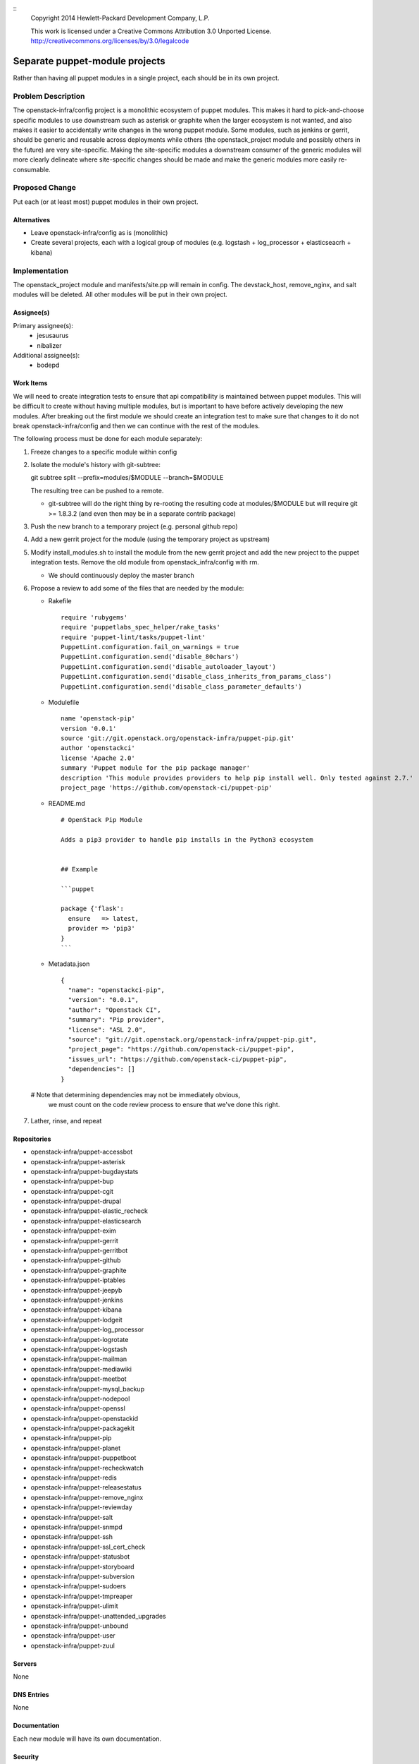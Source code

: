 ::
  Copyright 2014 Hewlett-Packard Development Company, L.P.

  This work is licensed under a Creative Commons Attribution 3.0
  Unported License.
  http://creativecommons.org/licenses/by/3.0/legalcode

===============================
Separate puppet-module projects
===============================

Rather than having all puppet modules in a single project, each should be in
its own project.

Problem Description
===================

The openstack-infra/config project is a monolithic ecosystem of puppet modules.
This makes it hard to pick-and-choose specific modules to use downstream such
as asterisk or graphite when the larger ecosystem is not wanted, and also makes
it easier to accidentally write changes in the wrong puppet module. Some
modules, such as jenkins or gerrit, should be generic and reusable across
deployments while others (the openstack_project module and possibly others in
the future) are very site-specific. Making the site-specific modules a
downstream consumer of the generic modules will more clearly delineate where
site-specific changes should be made and make the generic modules more easily
re-consumable.

Proposed Change
===============

Put each (or at least most) puppet modules in their own project.

Alternatives
------------

* Leave openstack-infra/config as is (monolithic)
* Create several projects, each with a logical group of modules
  (e.g. logstash + log_processor + elasticseacrh + kibana)

Implementation
==============

The openstack_project module and manifests/site.pp will remain in config.
The devstack_host, remove_nginx, and salt modules will be deleted.
All other modules will be put in their own project.

Assignee(s)
-----------

Primary assignee(s):
  - jesusaurus
  - nibalizer

Additional assignee(s):
  - bodepd

Work Items
----------

We will need to create integration tests to ensure that api compatibility is
maintained between puppet modules. This will be difficult to create without
having multiple modules, but is important to have before actively developing
the new modules. After breaking out the first module we should create an
integration test to make sure that changes to it do not break
openstack-infra/config and then we can continue with the rest of the modules.

The following process must be done for each module separately:

1. Freeze changes to a specific module within config
2. Isolate the module's history with git-subtree:

   git subtree split --prefix=modules/$MODULE --branch=$MODULE

   The resulting tree can be pushed to a remote.

   * git-subtree will do the right thing by re-rooting the resulting code at
     modules/$MODULE but will require git >= 1.8.3.2 (and even then may be in
     a separate contrib package)

3. Push the new branch to a temporary project (e.g. personal github repo)
4. Add a new gerrit project for the module (using the temporary project as upstream)
5. Modify install_modules.sh to install the module from the new gerrit project
   and add the new project to the puppet integration tests. Remove the old module
   from openstack_infra/config with rm.

   * We should continuously deploy the master branch

6. Propose a review to add some of the files that are needed by the module:

   * Rakefile ::

       require 'rubygems'
       require 'puppetlabs_spec_helper/rake_tasks'
       require 'puppet-lint/tasks/puppet-lint'
       PuppetLint.configuration.fail_on_warnings = true
       PuppetLint.configuration.send('disable_80chars')
       PuppetLint.configuration.send('disable_autoloader_layout')
       PuppetLint.configuration.send('disable_class_inherits_from_params_class')
       PuppetLint.configuration.send('disable_class_parameter_defaults')


   * Modulefile ::

       name 'openstack-pip'
       version '0.0.1'
       source 'git://git.openstack.org/openstack-infra/puppet-pip.git'
       author 'openstackci'
       license 'Apache 2.0'
       summary 'Puppet module for the pip package manager'
       description 'This module provides providers to help pip install well. Only tested against 2.7.'
       project_page 'https://github.com/openstack-ci/puppet-pip'


   * README.md ::

       # OpenStack Pip Module

       Adds a pip3 provider to handle pip installs in the Python3 ecosystem


       ## Example

       ```puppet

       package {'flask':
         ensure   => latest,
         provider => 'pip3'
       }
       ```

   * Metadata.json ::

       {
         "name": "openstackci-pip",
         "version": "0.0.1",
         "author": "Openstack CI",
         "summary": "Pip provider",
         "license": "ASL 2.0",
         "source": "git://git.openstack.org/openstack-infra/puppet-pip.git",
         "project_page": "https://github.com/openstack-ci/puppet-pip",
         "issues_url": "https://github.com/openstack-ci/puppet-pip",
         "dependencies": []
       }


  # Note that determining dependencies may not be immediately obvious,
    we must count on the code review process to ensure that we've done
    this right.


7. Lather, rinse, and repeat


Repositories
------------

* openstack-infra/puppet-accessbot
* openstack-infra/puppet-asterisk
* openstack-infra/puppet-bugdaystats
* openstack-infra/puppet-bup
* openstack-infra/puppet-cgit
* openstack-infra/puppet-drupal
* openstack-infra/puppet-elastic_recheck
* openstack-infra/puppet-elasticsearch
* openstack-infra/puppet-exim
* openstack-infra/puppet-gerrit
* openstack-infra/puppet-gerritbot
* openstack-infra/puppet-github
* openstack-infra/puppet-graphite
* openstack-infra/puppet-iptables
* openstack-infra/puppet-jeepyb
* openstack-infra/puppet-jenkins
* openstack-infra/puppet-kibana
* openstack-infra/puppet-lodgeit
* openstack-infra/puppet-log_processor
* openstack-infra/puppet-logrotate
* openstack-infra/puppet-logstash
* openstack-infra/puppet-mailman
* openstack-infra/puppet-mediawiki
* openstack-infra/puppet-meetbot
* openstack-infra/puppet-mysql_backup
* openstack-infra/puppet-nodepool
* openstack-infra/puppet-openssl
* openstack-infra/puppet-openstackid
* openstack-infra/puppet-packagekit
* openstack-infra/puppet-pip
* openstack-infra/puppet-planet
* openstack-infra/puppet-puppetboot
* openstack-infra/puppet-recheckwatch
* openstack-infra/puppet-redis
* openstack-infra/puppet-releasestatus
* openstack-infra/puppet-remove_nginx
* openstack-infra/puppet-reviewday
* openstack-infra/puppet-salt
* openstack-infra/puppet-snmpd
* openstack-infra/puppet-ssh
* openstack-infra/puppet-ssl_cert_check
* openstack-infra/puppet-statusbot
* openstack-infra/puppet-storyboard
* openstack-infra/puppet-subversion
* openstack-infra/puppet-sudoers
* openstack-infra/puppet-tmpreaper
* openstack-infra/puppet-ulimit
* openstack-infra/puppet-unattended_upgrades
* openstack-infra/puppet-unbound
* openstack-infra/puppet-user
* openstack-infra/puppet-zuul

Servers
-------

None

DNS Entries
-----------

None

Documentation
-------------

Each new module will have its own documentation.

Security
--------

None

Testing
-------

* Unit tests:
  We currently only lint and syntax-check the modules in config. They should
  also have rspec-beaker and server-spec tests written for them (even if we
  don't move them to their own project).

* Integration tests:
  We need to test that changes to the new projects do not break config (such as
  with changes to a class's parameter list).

Developer Impact
================

By migrating from a single project to many projects, developers will no longer
be able to atomically change multiple modules at the same time. This means that
changes that touch multiple modules will have to be made in a backwards-compatible
way with soft dependencies between changes (such as two changes mentioning each
other in their commit messages). Requiring backwards-compatible changes will
also make it easier for downstream consumers to use the modules.

Dependencies
============

None
